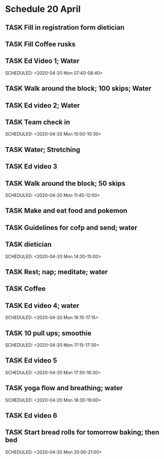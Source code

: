 #+SEQ_TODO: TASK(t) ACTIVITY(a) SOCIAL(s) OTHER(o) | DONE(d) CANCELLED(c) RESCHEDULE(r)
   
* Schedule 20 April
** TASK Fill in registration form dietician
   SCHEDULED: <2020-04-20 Mon 07:20-07:30>
** TASK Fill Coffee rusks
   SCHEDULED: <2020-04-20 Mon 07:30-07:40>
** TASK Ed Video 1; Water
   SCHEDULED: <2020-04-20 Mon 07:40-08:40>   
** TASK Walk around the block; 100 skips; Water
   SCHEDULED: <2020-04-20 Mon 08:40-08:55>
** TASK Ed video 2; Water
   SCHEDULED: <2020-04-20 Mon 09:00-10:00>
** TASK Team check in
   SCHEDULED: <2020-04-20 Mon 10:00-10:30>   
** TASK Water; Stretching
   SCHEDULED: <2020-04-20 Mon 10:30-10:45>
** TASK Ed video 3
   SCHEDULED: <2020-04-20 Mon 10:45-11:45>
** TASK Walk around the block; 50 skips
   SCHEDULED: <2020-04-20 Mon 11:45-12:00>   
** TASK Make and eat food and pokemon
   SCHEDULED: <2020-04-20 Mon 12:00-13:00>
** TASK Guidelines for cofp and send; water
   SCHEDULED: <2020-04-20 Mon 13:30-14:30>
** TASK dietician
   SCHEDULED: <2020-04-20 Mon 14:30-15:00>   
** TASK Rest; nap; meditate; water
   SCHEDULED: <2020-04-20 Mon 15:00-16:00>
** TASK Coffee
   SCHEDULED: <2020-04-20 Mon 16:00-16:15>
** TASK Ed video 4; water
   SCHEDULED: <2020-04-20 Mon 16:15-17:15>   
** TASK 10 pull ups; smoothie
   SCHEDULED: <2020-04-20 Mon 17:15-17:30>   
** TASK Ed video 5
   SCHEDULED: <2020-04-20 Mon 17:30-18:30>   
** TASK yoga flow and breathing; water
   SCHEDULED: <2020-04-20 Mon 18:30-19:00> 
** TASK Ed video 6
   SCHEDULED: <2020-04-20 Mon 19:00-20:00>
** TASK Start bread rolls for tomorrow baking; then bed
   SCHEDULED: <2020-04-20 Mon 20:00-21:00> 
